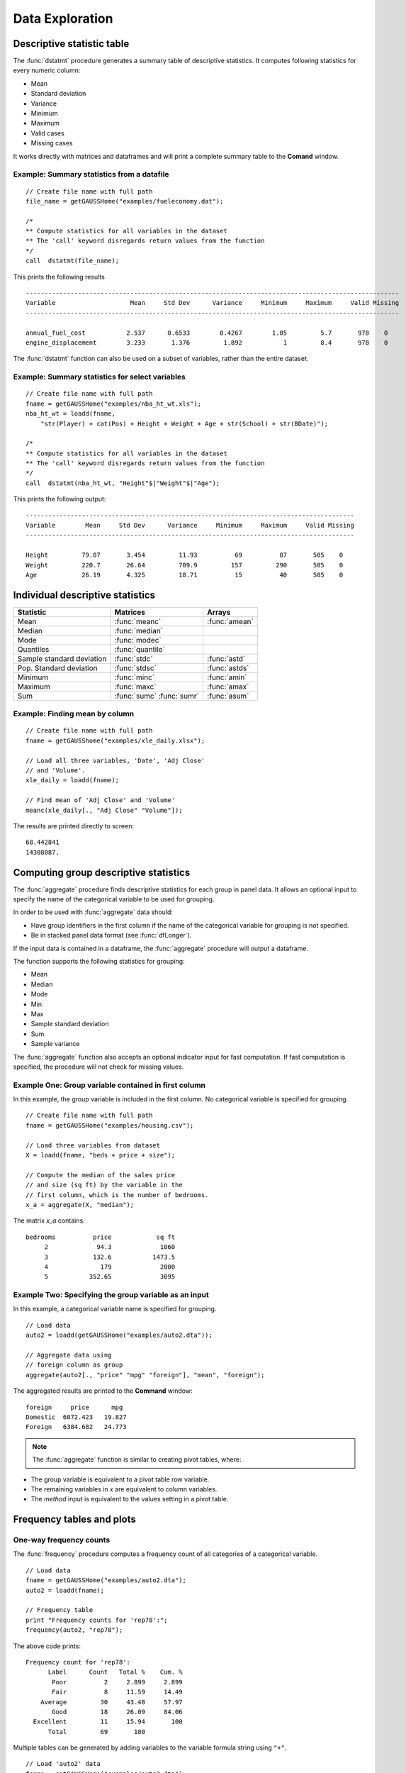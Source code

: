 Data Exploration
=============================
Descriptive statistic table
---------------------------------
The :func:`dstatmt` procedure generates a summary table of descriptive statistics. It computes following statistics for every numeric column:

* Mean
* Standard deviation
* Variance
* Minimum
* Maximum
* Valid cases
* Missing cases

It works directly with matrices and dataframes and will print a complete summary table to the **Comand** window.

Example: Summary statistics from a datafile
+++++++++++++++++++++++++++++++++++++++++++++

::

  // Create file name with full path
  file_name = getGAUSSHome("examples/fueleconomy.dat");

  /*
  ** Compute statistics for all variables in the dataset
  ** The 'call' keyword disregards return values from the function
  */
  call  dstatmt(file_name);

This prints the following results

::

  ----------------------------------------------------------------------------------------------------
  Variable                    Mean     Std Dev      Variance     Minimum     Maximum     Valid Missing
  ----------------------------------------------------------------------------------------------------

  annual_fuel_cost           2.537      0.6533        0.4267        1.05         5.7       978    0
  engine_displacement        3.233       1.376         1.892           1         8.4       978    0


The :func:`dstatmt` function can also be used on a subset of variables, rather than the entire dataset.

Example: Summary statistics for select variables
++++++++++++++++++++++++++++++++++++++++++++++++++

::

  // Create file name with full path
  fname = getGAUSSHome("examples/nba_ht_wt.xls");
  nba_ht_wt = loadd(fname,
      "str(Player) + cat(Pos) + Height + Weight + Age + str(School) + str(BDate)");

  /*
  ** Compute statistics for all variables in the dataset
  ** The 'call' keyword disregards return values from the function
  */
  call  dstatmt(nba_ht_wt, "Height"$|"Weight"$|"Age");

This prints the following output:

::

  ----------------------------------------------------------------------------------------
  Variable        Mean     Std Dev      Variance     Minimum     Maximum     Valid Missing
  ----------------------------------------------------------------------------------------

  Height         79.07       3.454         11.93          69          87       505    0
  Weight         220.7       26.64         709.9         157         290       505    0
  Age            26.19       4.325         18.71          15          40       505    0

Individual descriptive statistics
-----------------------------------

+--------------------------+---------------------+--------------------+
| Statistic                | Matrices            | Arrays             |
+==========================+=====================+====================+
| Mean                     | :func:`meanc`       | :func:`amean`      |
+--------------------------+---------------------+--------------------+
| Median                   | :func:`median`      |                    |
+--------------------------+---------------------+--------------------+
| Mode                     | :func:`modec`       |                    |
+--------------------------+---------------------+--------------------+
| Quantiles                | :func:`quantile`    |                    |
+--------------------------+---------------------+--------------------+
| Sample standard deviation| :func:`stdc`        | :func:`astd`       |
+--------------------------+---------------------+--------------------+
| Pop. Standard deviation  | :func:`stdsc`       | :func:`astds`      |
+--------------------------+---------------------+--------------------+
| Minimum                  | :func:`minc`        | :func:`amin`       |
+--------------------------+---------------------+--------------------+
| Maximum                  | :func:`maxc`        | :func:`amax`       |
+--------------------------+---------------------+--------------------+
| Sum                      | :func:`sumc`        | :func:`asum`       |
|                          | :func:`sumr`        |                    |
+--------------------------+---------------------+--------------------+


Example: Finding mean by column
+++++++++++++++++++++++++++++++++

::

  // Create file name with full path
  fname = getGAUSShome("examples/xle_daily.xlsx");

  // Load all three variables, 'Date', 'Adj Close'
  // and 'Volume'.
  xle_daily = loadd(fname);

  // Find mean of 'Adj Close' and 'Volume'
  meanc(xle_daily[., "Adj Close" "Volume"]);

The results are printed directly to screen:

::

  68.442841
  14308087.


Computing group descriptive statistics
-----------------------------------
The :func:`aggregate` procedure finds descriptive statistics for each group in panel data. It allows an optional input to specify the name of the categorical variable to be used for grouping.

In order to be used with :func:`aggregate` data should:

- Have group identifiers in the first column if the name of the categorical variable for grouping is not specified.
- Be in stacked panel data format (see :func:`dfLonger`).

If the input data is contained in a dataframe, the :func:`aggregate` procedure will output a dataframe.
    
The function supports the following statistics for grouping:

* Mean
* Median
* Mode
* Min
* Max
* Sample standard deviation
* Sum
* Sample variance

The :func:`aggregate` function also accepts an optional indicator input for fast computation. If fast computation is specified, the procedure will not check for missing values.  

Example One: Group variable contained in first column
++++++++++++++++++++++++++++++++++++++++++++++++++++++
In this example, the group variable is included in the first column. No categorical variable is specified for grouping.

::

  // Create file name with full path
  fname = getGAUSSHome("examples/housing.csv");

  // Load three variables from dataset
  X = loadd(fname, "beds + price + size");

  // Compute the median of the sales price
  // and size (sq ft) by the variable in the
  // first column, which is the number of bedrooms.
  x_a = aggregate(X, "median");

The matrix *x_a* contains:

::

  bedrooms          price            sq ft
       2             94.3             1060
       3            132.6           1473.5
       4              179             2000
       5           352.65             3095

Example Two: Specifying the group variable as an input
++++++++++++++++++++++++++++++++++++++++++++++++++++++++
In this example, a categorical variable name is specified for grouping.

::

  // Load data
  auto2 = loadd(getGAUSSHome("examples/auto2.dta"));

  // Aggregate data using
  // foreign column as group
  aggregate(auto2[., "price" "mpg" "foreign"], "mean", "foreign");

The aggregated results are printed to the **Command** window:

::

  foreign     price      mpg
  Domestic  6072.423   19.827
  Foreign   6384.682   24.773

.. note :: The :func:`aggregate` function is similar to creating pivot tables, where:  

* The group variable is equivalent to a pivot table row variable.   
* The remaining variables in *x* are equivalent to column variables.  
* The *method* input is equivalent to the values setting in a pivot table.   
    
Frequency tables and plots
-----------------------------
One-way frequency counts 
+++++++++++++++++++++++++
The :func:`frequency` procedure computes a frequency count of all categories of a categorical variable.

::

  // Load data
  fname = getGAUSSHome("examples/auto2.dta");
  auto2 = loadd(fname);

  // Frequency table
  print "Frequency counts for 'rep78':";
  frequency(auto2, "rep78");

The above code prints:

::

     Frequency count for 'rep78':
           Label      Count   Total %    Cum. % 
            Poor          2     2.899     2.899 
            Fair          8     11.59     14.49 
         Average         30     43.48     57.97 
            Good         18     26.09     84.06 
       Excellent         11     15.94       100 
           Total         69       100

Multiple tables can be generated by adding variables to the variable formula string using ``"+"``.

::

  // Load 'auto2' data
  fname = getGAUSSHome("examples/auto2.dta");
  auto2 = loadd(fname);

  // Frequency table of 'rep78' and 'foreign'
  print "Frequency counts for 'rep78' and 'foreign':";
  frequency(auto2, "rep78 + foreign");

::

    Frequency counts for 'rep78' and 'foreign':
        
        Label      Count   Total %    Cum. % 
         Poor          2     2.899     2.899 
         Fair          8     11.59     14.49 
      Average         30     43.48     57.97 
         Good         18     26.09     84.06 
    Excellent         11     15.94       100 
        Total         69       100           


        Label      Count   Total %    Cum. % 
     Domestic         52     70.27     70.27 
      Foreign         22     29.73       100 
        Total         74       100           
    
         
An optional indicator input can be used with the :func:`frequency` procedure to sort the table in descending order. 

::

  // Load 'auto2' data
  fname = getGAUSSHome("examples/auto2.dta");
  auto2 = loadd(fname);

  // Sorted frequency table of 'rep78'
  print "Sorted frequency count for 'rep78':";
  frequency(auto2, "rep78", 1);
         
::

        Sorted frequency count for 'rep78':
            
        Label      Count   Total %    Cum. % 
      Average         30     43.48     43.48 
         Good         18     26.09     69.57 
    Excellent         11     15.94     85.51 
         Fair          8     11.59      97.1 
         Poor          2     2.899       100 
        Total         69       100          
            
As an alternative to :func:`frequency`, the :func:`counts` procedure counts the numbers of elements of a vector that fall into specified ranges and can be used to create frequency tables.

For example, to find the frequency of each category for a categorical variable, use :func:`counts` with the unique category keys as cutoffs.

::

  // Load 'auto2' data
  fname = getGAUSSHome("examples/auto2.dta");
  auto2 = loadd(fname, "str(make) + cat(rep78) + cat(foreign)");

  /*
  ** Create frequency table of 'rep78' 
  ** using counts procedure
  */
  print "Frequency table of rep78:";

  // Extract column labels
  { label, keyvalues } = getcollabels(auto2, "rep78");
  
  // Get data counts using keyvalues
  counts(auto2[., "rep78"], keyvalues);

::

  Frequency table of rep78:

       2.0000000
       8.0000000
       30.000000
       18.000000
       11.000000


Frequency plots
+++++++++++++++++
The :func:`plotFreq` procedure will compute and plot frequencies for a categorical variable. A quick plot can be generated using default formatting or an optional :class:`plotControlStructure` can be used for custom formatting. An optional indicator input can be used with the :func:`plotFreq` procedure to sort the bars in descending order. 
 
 
**Example: Plotting category frequency**  
  
::

  // Load 'auto2' data
  fname = getGAUSSHome("examples/auto2.dta");
  auto2 = loadd(fname);

  // Frequency plot of 'rep78' categories
  plotFreq(auto2, "rep78");

.. figure:: ../_static/images/plotfreq.jpg
    :scale: 50%

**Example: Plotting sorted frequencies**  
In this example, the optional argument is used to specify that the bars should be sorted in order from most frequently to least frequently occurring.

::

  // Sorted frequency plot
  plotFreq(auto2, "rep78", 1);

.. figure:: ../_static/images/plotfreq2.jpg
    :scale: 50%
       
**Example: Adding a title to a frequency plot**  

In the next example, a :class:`plotControl` structure is used to add a title to the sorted frequency plot. 

::

  // Declare plotControl structure
  struct plotControl myPlt;
  myPlt = plotGetDefaults("bar");

  // Set title
  plotSetTitle(&myPlt, "Frequency of `Rep78`");

  // Frequency plot
  plotFreq(myPlt, auto2, "rep78", 1);

.. figure:: ../_static/images/plotfreq3.jpg
    :scale: 50%
    
Two-way tables  
+++++++++++++++++
The :func:`tabulate` procedure generates two-way tables and returns the counts as a dataframe. 

Basic tabulation with the :func:`tabulate` procedure requires:

* A dataframe or filename input.
* A formula string to specify which variables to include in the table. 

The formula string specifies the row variable on the left-hand side of the tilde and column variables on the right-hand side. 

::

    // Load 'tips2' dataset
    fname = getGAUSSHome("examples/tips2.dta");
    tips  = loadd(fname);

    // Create two-way table with sex in rows 
    // and smoking status in columns
    call tabulate(tips, "sex ~ smoker");

::

    ============================================================
          sex                   smoker                 Total
    ============================================================
                          No            Yes


       Female             55             33               88
         Male             99             60              159

        Total            154             93              247
    ============================================================

Multiple tables can be generated by including additional right-hand side column variables using ``"+"``.

::

    // Load 'tips2' dataset
    fname = getGAUSSHome("examples/tips2.dta");
    tips  = loadd(fname);

    // Generate separate tables for sex vs smoker
    // and sex vs time
    call tabulate(tips, "sex ~ smoker + time");

::

    ============================================================
              sex                   smoker                 Total
    ============================================================
                               No            Yes


          Female             55             33               88
            Male             99             60              159

           Total            154             93              247
    ============================================================
             sex                    time                  Total
    ============================================================
                          Lunch         Dinner


          Female             35             53               88
            Male             33            126              159

           Total             68            179              247
   ============================================================
   
An optional :class:`tabControl` structure input can be used for advanced options including. An instance of the :class:`tabControl` structure, *tCtl*, includes the following members:
    
+----------------------+------------------------------------------------------------------+
| Member               | Description                                                      |
+======================+==================================================================+
| *tCtl.exclude*       | String, the categories to be excluded from table counts. Totals  |
|                      | will not include observations in excluded categories.            |
+----------------------+------------------------------------------------------------------+
| *tCtl.UnusedLevels*  | Scalar, indicates whether to include unused levels in table. Set |
|                      | to 0 to remove unused levels from the table. Default = 1.        |
+----------------------+------------------------------------------------------------------+    

**Dropping unused categories from the table** 
    
Consider the following two-way frequency table:

::

    // Load 'tips2' dataset
    fname = getGAUSSHome("examples/tips2.dta");
    tips  = loadd(fname);
    
    // Take the first 50 observations as a sample
    tips = tips[1:50, .];

    // Compute and print the frequency table
    call tabulate(tips, "day ~ smoker");

::

     ============================================================
                 day                   smoker               Total
     ============================================================
                                 No            Yes


                Thur              0              0              0
                 Fri              0              0              0
                 Sat             23              0             23
                 Sun             27              0             27

               Total             50              0             50
     ============================================================

The *unusedCategories* member of the :class:`tabControl` structure can be used to drop the unused *day* categories, *Thur* and *Fri*, as well as theunused *Yes* smoker category from the table. 

::

    // Declare an instance of the 
    // tabControl structure
    // and fill with defaults
    struct tabControl tbctl;
    tbctl = tabControlCreate();

    // Supress unrepresented categories
    // by setting unusedLevels member to 0
    tbctl.unusedLevels = 0;

    // Compute and print the frequency table
    call tabulate(tips, "day ~ smoker", tbctl);

The table no longer includes the unused categories from the table. 

::

    =============================================
                day         smoker          Total
    =============================================
                                No


                Sat             23             23
                Sun             27             27

              Total             50             50
    =============================================

**Excluding specified categories from the table**  

Specific categories can be excluding from the table using the *exclude* member of the :class:`tabControl` structure. This input is a string array input which must include the variable name and the associated category, separated by a ``":"``.

::

    // Load 'tips2' dataset
    fname = getGAUSSHome("examples/tips2.dta");
    tips  = loadd(fname);
    
    // Declare an instance of the 
    // tabControl structure
    // and fill with defaults
    struct tabControl tbctl;
    tbctl = tabControlCreate();

    // Exclude non-smokers from the table
    tbctl.exclude = "smoker:No";

    // Compute and print the frequency table
    call tabulate(tips, "day ~ smoker", tbctl);

::

    =============================================
                day         smoker          Total
    =============================================
                              Yes


               Thur             17             17 
                Fri             15             15 
                Sat             42             42 
                Sun             19             19 

              Total             93             93
    =============================================
   
Associations and correlations
----------------------------------

**Computing correlations**

Two GAUSS functions are available for computing correlations of a sample:

+----------------------+------------------------------------------+
| Function             | Description                              |
+======================+==========================================+
| :func:`corrms`       | Computes the sample correlation using a  |
|                      | moment matrix as the input.              |
+----------------------+------------------------------------------+
| :func:`corrxs`       | Computes the sample correlation using a  |
|                      | data matrix as the input.                |
+----------------------+------------------------------------------+

Example: Finding correlation of height and weight in NBA players
+++++++++++++++++++++++++++++++++++++++++++++++++++++++++++++++++

::

  // Load 'nba_ht_wt' data
  fname = getGAUSSHome("examples/nba_ht_wt.xls");
  nba_ht_wt = loadd(fname);


  // Calculate correlation of height and weight
  corr_nba = corrxs(nba_ht_wt[., "Height" "Weight"]);

This prints the correlations to screen:

::

      Height           Weight
   1.0000000       0.82071923
  0.82071923        1.0000000


.. note:: The :func:`corrms` and :func:`corrxs` functions compute the sample correlation matrix. To compute the population correlation matrix use :func:`corrm` or :func:`corrx`.

Finding variance-covariance
----------------------------------
Two GAUSS functions are available for computing correlations of a sample:

+-------------------------+------------------------------------------+
| Function                | Description                              |
+=========================+==========================================+
| :func:`varCovMS`        | Computes the variance-covariance matrix  |
|                         | using a moment matrix as the input.      |
+-------------------------+------------------------------------------+
| :func:`varCovXS`        | Computes the variance-covariance matrix  |
|                         | using a data matrix as the input.        |
+-------------------------+------------------------------------------+

Example: Finding variance/covariance of height and weight in NBA players
+++++++++++++++++++++++++++++++++++++++++++++++++++++++++++++++++++++++++

::

  // Load 'nba_ht_wt' data
  fname = getGAUSSHome("examples/nba_ht_wt.xls");
  nba_ht_wt = loadd(fname);


  // Calculate correlation of
  // height and weight
  corr_nba = corrxs(nba_ht_wt[., "Height" "Weight"]);

  // Calculate variance-covariance
  // of height and weight
  varCovxs(nba_ht_wt[., "Height" "Weight"]);

This prints the following variance/covariance matrix:

::

  11.930245        75.527346
  75.527346        709.85534

.. note:: The :func:`covVarMS` and :func:`covVarXS` functions compute the sample variance/covariance. It is computed as the moment matrix of deviations about the mean divided by the number of observations minus one, *N−1*. For a population covariance matrix which uses *N* rather than *N−1* see :func:`varCovM()` or :func:`varCovX()`.

Exploratory data visualizations
---------------------------------
GAUSS graphics are powerful enough to generate custom, publication quality plots but are equally useful for generating quick exploratory plots. Supported plots include:
    
    * XY plots.
    * Surface plots.
    * Time-series plots.
    * Box plots.
    * Histograms.
    * Log-Log, Log-X, and Log-Y plots.
    * Bar plots.
    * Contour plots. 
    * Area plots. 
    
This section offers an introduction to a selection of visualization tools for preliminary data exploration. It is not meant to act as a comprehensive GAUSS graphics guide.    
    
Histograms
+++++++++++
Histograms of data can be plotted using one of three functions:

*  The :func:`plotHist` function which computes and graphs a frequency histogram for a given vector of data.
*  The :func:`plotHistP` function which computes and graphs a percent frequency histogram for a given vector of data..
*  The :func:`plotHistF` function which graphs a histogram given vector of frequency counts.

.. note:: These functions do not currently utilize the categorical labels and :func:`plotFreq` is recommended for categorical variables with labels.

**Frequency histograms**  
    
The :func:`plotHist` function requires two inputs, a vector of data and the number of bins.
    
::
  
  // Load 'nba_ht_wt' data
  fname = getGAUSSHome("examples/nba_ht_wt.xls");
  nba_ht_wt = loadd(fname);
    
  // Plot histogram of heights with 15 bins
  plotHist(nba_ht_wt[., "Height"], 20);

**Percent frequency histograms**  
    
The :func:`plotHistP` function also requires two inputs, a vector of data and the number of bins.
  
::

  // Load 'nba_ht_wt' data
  fname = getGAUSSHome("examples/nba_ht_wt.xls");
  nba_ht_wt = loadd(fname);
    
  // Plot histogram of heights with 15 bins
  plotHistP(nba_ht_wt[., "Height"], 20);

Scatter plots
++++++++++++++
The :func:`plotScatter` function creates a quick scatter plot using either:

* A *x* and *y* input.
* A dataframe name and formula string specifying *x* and *y*.

Using a dataframe with a formula string, will result in automatic labeling of the *x* and *y* axis. To add additional custom formatting, use the :class:`plotControl` structure.

**Example: Scatter plots with formula strings**  


::

   // Load 'nba_ht_wt' data
   fname = getGAUSSHome("examples/nba_ht_wt.xls");
   nba_ht_wt = loadd(fname);

   // Plot height and weight
   plotScatter(nba_ht_wt, "Weight ~ Height");

.. figure:: ../_static/images/nba-scatter.jpg
      :scale: 50 %
      
The scatter points can be color coded by categories using the ``"by"`` keyword in the formula string.

::

   // Load 'nba_ht_wt' data
   fname = getGAUSSHome("examples/nba_ht_wt.xls");
   nba_ht_wt = loadd(fname);

   // Plot height and weight
   // color coded by 'position'
   plotScatter(nba_ht_wt, "Weight ~ Height + by(Pos)");

.. figure:: ../_static/images/nba-scatter-by.jpg
      :scale: 50 %
      
Box plots
+++++++++
The :func:`plotBox` procedure graphs data using the box graph percentile method. The procedure allows for three different sets of inputs:

* A dataframe and a formula string. 
* A list group numbers or string labels corresponding to each column data and a data matrix.
* A categorical dataframe vector and a data matrix.

**Example: Using a dataframe and formula string to generate a box plot**

::

    // Load 'auto2' data
   fname = getGAUSSHome("examples/auto2.dta");
   auto2 = loadd(fname);

   // Draw a box plot with 'mpg' data for each of
   // the two categories in 'foreign'
   plotBox(auto2, "mpg ~ foreign");

.. figure:: ../_static/images/plotbox-fs-cr.jpg
      :scale: 50 %

Like the scatter plot, box plots can be split by categories using the ``"by"`` keyword in the formula string.

::

    // Import data
    fname = getGAUSSHome("examples/tips2.dta");
    tips = loadd(fname);

    // Draw a box with 'tip' data for each day,
    // split by whether 'smoker' equals yes or no.
    plotBox(tips, "tip ~ day + by(smoker)");

.. figure:: ../_static/images/boxplot-by.jpg
      :scale: 50 %
